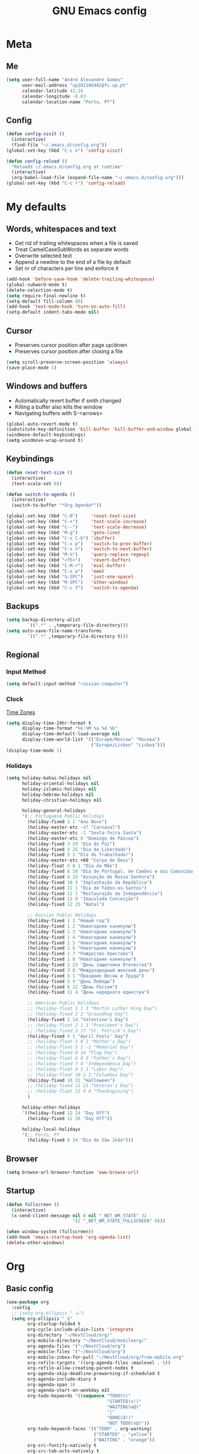 #+TITLE: GNU Emacs config
#+OPTIONS: num:nil toc:nil email:t
#+LATEX_HEADER: \usepackage[margin=1.2cm]{geometry}

* Meta
:PROPERTIES:
:EMACS_VERSION: 26.1 (GTK+)
:ORG_VERSION: 9.2.1
:END:
** Me
#+BEGIN_SRC emacs-lisp
  (setq user-full-name "André Alexandre Gomes"
        user-mail-address "up201106482@fc.up.pt"
        calendar-latitude 41.16
        calendar-longitude -8.63
        calendar-location-name "Porto, PT")
#+END_SRC
** Config
#+BEGIN_SRC emacs-lisp
  (defun config-visit ()
    (interactive)
    (find-file "~/.emacs.d/config.org"))
  (global-set-key (kbd "C-c e") 'config-visit)

  (defun config-reload ()
    "Reloads ~/.emacs.d/config.org at runtime"
    (interactive)
    (org-babel-load-file (expand-file-name "~/.emacs.d/config.org")))
  (global-set-key (kbd "C-c r") 'config-reload)
#+END_SRC
* My defaults
** Words, whitespaces and text
- Get rid of trailing whitespaces when a file is saved
- Treat CamelCaseSubWords as separate words
- Overwrite selected text
- Append a newline to the end of a file by default
- Set nr of characters per line and enforce it
#+BEGIN_SRC emacs-lisp
  (add-hook 'before-save-hook 'delete-trailing-whitespace)
  (global-subword-mode t)
  (delete-selection-mode t)
  (setq require-final-newline t)
  (setq-default fill-column 80)
  (add-hook 'text-mode-hook 'turn-on-auto-fill)
  (setq-default indent-tabs-mode nil)
#+END_SRC
** Cursor
- Preserves cursor position after page up/down
- Preserves cursor position after closing a file
#+BEGIN_SRC emacs-lisp
  (setq scroll-preserve-screen-position 'always)
  (save-place-mode 1)
#+END_SRC
** Windows and buffers
- Automatically revert buffer if smth changed
- Killing a buffer also kills the window
- Navigating buffers with S-<arrows>
#+BEGIN_SRC emacs-lisp
  (global-auto-revert-mode t)
  (substitute-key-definition 'kill-buffer 'kill-buffer-and-window global-map)
  (windmove-default-keybindings)
  (setq windmove-wrap-around t)
#+END_SRC
** Keybindings
#+BEGIN_SRC emacs-lisp
  (defun reset-text-size ()
    (interactive)
    (text-scale-set 0))

  (defun switch-to-agenda ()
    (interactive)
    (switch-to-buffer "*Org Agenda*"))

  (global-set-key (kbd "C-0")     'reset-text-size)
  (global-set-key (kbd "C-+")     'text-scale-increase)
  (global-set-key (kbd "C--")     'text-scale-decrease)
  (global-set-key (kbd "M-g")     'goto-line)
  (global-set-key (kbd "C-x C-b") 'ibuffer)
  (global-set-key (kbd "C-x p")   'switch-to-prev-buffer)
  (global-set-key (kbd "C-x n")   'switch-to-next-buffer)
  (global-set-key (kbd "M-%")     'query-replace-regexp)
  (global-set-key (kbd "<f5>")    'revert-buffer)
  (global-set-key (kbd "C-M-r")   'eval-buffer)
  (global-set-key (kbd "C-x w")   'eww)
  (global-set-key (kbd "S-SPC")   'just-one-space)
  (global-set-key (kbd "M-SPC")   'other-window)
  (global-set-key (kbd "C-c f")   'switch-to-agenda)
#+END_SRC
** Backups
#+BEGIN_SRC emacs-lisp
  (setq backup-directory-alist
          `((".*" . ,temporary-file-directory)))
  (setq auto-save-file-name-transforms
          `((".*" ,temporary-file-directory t)))
#+END_SRC
** Regional
*** Input Method
#+BEGIN_SRC emacs-lisp
  (setq default-input-method "russian-computer")
#+END_SRC
*** Clock
[[https://en.wikipedia.org/wiki/List_of_tz_database_time_zones][Time Zones]]
#+BEGIN_SRC emacs-lisp
  (setq display-time-24hr-format t
        display-time-format "%k:%M %a %d %b"
        display-time-default-load-average nil
        display-time-world-list '(("Europe/Moscow" "Москва")
                                  ("Europe/Lisbon" "Lisboa")))
  (display-time-mode 1)
#+END_SRC
*** Holidays
#+BEGIN_SRC emacs-lisp
  (setq holiday-bahai-holidays nil
        holiday-oriental-holidays nil
        holiday-islamic-holidays nil
        holiday-hebrew-holidays nil
        holiday-christian-holidays nil

        holiday-general-holidays
        '(;; Portuguese Public Holidays
          (holiday-fixed 1 1 "Ano Novo")
          (holiday-easter-etc -47 "Carnaval")
          (holiday-easter-etc -2 "Sexta-feira Santa")
          (holiday-easter-etc 0 "Domingo de Páscoa")
          (holiday-fixed 3 19 "Dia do Pai")
          (holiday-fixed 4 25 "Dia da Liberdade")
          (holiday-fixed 5 1 "Dia do Trabalhador")
          (holiday-easter-etc +60 "Corpo de Deus")
          (holiday-float 5 0 1 "Dia da Mãe")
          (holiday-fixed 6 10 "Dia de Portugal, de Camões e das Comunidades Portuguesas")
          (holiday-fixed 8 15 "Assunção de Nossa Senhora")
          (holiday-fixed 10 5 "Implantação da República")
          (holiday-fixed 11 1 "Dia de Todos-os-Santos")
          (holiday-fixed 12 1 "Restauração da Independência")
          (holiday-fixed 12 8 "Imaculada Conceição")
          (holiday-fixed 12 25 "Natal")

          ;; Russian Public Holidays
          (holiday-fixed 1 1 "Новый год")
          (holiday-fixed 1 2 "Новогодние каникулы")
          (holiday-fixed 1 3 "Новогодние каникулы")
          (holiday-fixed 1 4 "Новогодние каникулы")
          (holiday-fixed 1 5 "Новогодние каникулы")
          (holiday-fixed 1 6 "Новогодние каникулы")
          (holiday-fixed 1 7 "Рождество Христово")
          (holiday-fixed 1 8 "Новогодние каникулы")
          (holiday-fixed 2 23 "День защитника Отечества")
          (holiday-fixed 3 8 "Международный женский день")
          (holiday-fixed 5 1 "Праздник Весны и Труда")
          (holiday-fixed 5 9 "День Победы")
          (holiday-fixed 6 12 "День России")
          (holiday-fixed 11 4 "День народного единства")

          ;; American Public Holidays
          ;; (holiday-float 1 1 3 "Martin Luther King Day")
          ;; (holiday-fixed 2 2 "Groundhog Day")
          (holiday-fixed 2 14 "Valentine's Day")
          ;; (holiday-float 2 1 3 "President's Day")
          ;; (holiday-fixed 3 17 "St. Patrick's Day")
          (holiday-fixed 4 1 "April Fools' Day")
          ;; (holiday-float 5 0 2 "Mother's Day")
          ;; (holiday-float 5 1 -1 "Memorial Day")
          ;; (holiday-fixed 6 14 "Flag Day")
          ;; (holiday-float 6 0 3 "Father's Day")
          ;; (holiday-fixed 7 4 "Independence Day")
          ;; (holiday-float 9 1 1 "Labor Day")
          ;; (holiday-float 10 1 2 "Columbus Day")
          (holiday-fixed 10 31 "Halloween")
          ;; (holiday-fixed 11 11 "Veteran's Day")
          ;; (holiday-float 11 4 4 "Thanksgiving")
          )

        holiday-other-holidays
        '((holiday-fixed 12 24 "Day Off")
          (holiday-fixed 12 26 "Day Off"))

        holiday-local-holidays
        '(;; Porto, PT
          (holiday-fixed 6 24 "Dia de São João")))
#+END_SRC
** Browser
#+BEGIN_SRC emacs-lisp
  (setq browse-url-browser-function 'eww-browse-url)
#+END_SRC
** Startup
#+BEGIN_SRC emacs-lisp
  (defun fullscreen ()
    (interactive)
    (x-send-client-message nil 0 nil "_NET_WM_STATE" 32
                           '(2 "_NET_WM_STATE_FULLSCREEN" 0)))

  (when window-system (fullscreen))
  (add-hook 'emacs-startup-hook 'org-agenda-list)
  (delete-other-windows)
#+END_SRC
* Org
** Basic config
#+BEGIN_SRC emacs-lisp
  (use-package org
    :config
    ;; (setq org-ellipsis " ⬎")
    (setq org-ellipsis " §"
          org-startup-folded t
          org-cycle-include-plain-lists 'integrate
          org-directory "~/NextCloud/org/"
          org-mobile-directory "~/NextCloud/mobileorg/"
          org-agenda-files '("~/NextCloud/org")
          org-mobile-files '("~/NextCloud/org")
          org-mobile-inbox-for-pull "~/NextCloud/org/from-mobile.org"
          org-refile-targets '((org-agenda-files :maxlevel . 5))
          org-refile-allow-creating-parent-nodes t
          org-agenda-skip-deadline-prewarning-if-scheduled t
          org-agenda-include-diary t
          org-agenda-span 10
          org-agenda-start-on-weekday nil
          org-todo-keywords '((sequence "TODO(t)"
                                        "STARTED(s!)"
                                        "WAITING(w@)"
                                        "|"
                                        "DONE(d!)"
                                        "NOT TODO(n@)"))
          org-todo-keyword-faces '(("TODO" . org-warning)
                                   ("STARTED" . "yellow")
                                   ("WAITING" . "orange"))
          org-src-fontify-natively t
          org-src-tab-acts-natively t
          org-src-window-setup 'current-window
          org-confirm-babel-evaluate nil
          org-highlight-latex-and-related (quote (latex script entities))
          orgtbl-mode t)
    (custom-set-faces '(org-ellipsis ((t (:foreground "gray70" :underline nil)))))
    (add-hook 'org-mode-hook 'org-indent-mode)
    (add-hook 'after-init-hook 'org-mobile-pull)
    (add-hook 'kill-emacs-hook 'org-mobile-push)
    (require 'org-tempo)
    (add-to-list 'org-structure-template-alist '("el" . "src emacs-lisp"))
    (add-to-list 'org-structure-template-alist '("py" . "src python"))
    (add-to-list 'org-structure-template-alist '("hk" . "src haskell"))
    ;; (add-to-list 'org-structure-template-alist
    ;;              '("el" "#+BEGIN_SRC emacs-lisp\n?\n#+END_SRC"))
    ;; (add-to-list 'org-structure-template-alist
    ;;              '("py" "#+BEGIN_SRC python\n?\n#+END_SRC"))
    ;; (add-to-list 'org-structure-template-alist
    ;;              '("ab" "#+BEGIN_abstract \n?\n#+END_abstract"))
    ;; (add-to-list 'org-structure-template-alist
    ;;              '("lx" "#+BEGIN_LaTeX \n?\n#+END_LaTeX"))
    ;; (add-to-list 'org-structure-template-alist
    ;;              '("th" "#+BEGIN_theorem \n?\n#+END_theorem"))
    :bind
    ("\C-ca" . org-agenda)
    ("\C-cl" . org-store-link)
    ("\C-cc" . org-capture)
    ("C-S-c ." . org-time-stamp-inactive))
#+END_SRC

#+BEGIN_SRC emacs-lisp
  (setq exec-path (append exec-path '("/usr/bin/tex")))

  (org-babel-do-load-languages
   'org-babel-load-languages
   '((python . t)
     (latex . t)))
#+END_SRC

#+BEGIN_SRC emacs-lisp
  (require 'ox-beamer)
#+END_SRC
** Org pdftools view
#+BEGIN_SRC emacs-lisp
  (when window-system (use-package org-pdfview))
#+END_SRC
* Programming
** Python
#+BEGIN_SRC emacs-lisp
  (defun drf/append-to-path (path)
    "Add a path both to the $PATH variable and to Emacs' exec-path."
    (setenv "PATH" (concat (getenv "PATH") ":" path))
    (add-to-list 'exec-path path))

  (drf/append-to-path "/home/shady/anaconda3/bin/")

  (use-package elpy
    :config
    (elpy-enable)
    (setq python-shell-interpreter "ipython"
        python-shell-interpreter-args "-i --simple-prompt"))

  (use-package company-jedi)
  (add-to-list 'company-backends 'company-jedi)

  ;; (add-hook 'python-mode-hook 'jedi:setup)

  (use-package ein)
  (add-hook 'ein:connect-mode-hook 'ein:jedi-setup)

  ;; (setq python-shell-interpreter "jupyter"
  ;;       python-shell-interpreter-args "console --simple-prompt"
  ;;       python-shell-prompt-detect-failure-warning nil)
  ;; (add-to-list 'python-shell-completion-native-disabled-interpreters
  ;;              "jupyter")

  ;; use flycheck not flymake with elpy
  (when (require 'flycheck nil t)
    (setq elpy-modules (delq 'elpy-module-flymake elpy-modules))
    (add-hook 'elpy-mode-hook 'flycheck-mode))

  ;; enable autopep8 formatting on save
  (use-package py-autopep8)

  (add-hook 'elpy-mode-hook 'py-autopep8-enable-on-save)

  (add-hook 'python-mode-hook (lambda ()
                                    (require 'sphinx-doc)
                                    (sphinx-doc-mode t)))

  (add-hook 'python-mode-hook (setq-default electric-indent-inhibit t))
#+END_SRC
** \LaTeX
#+BEGIN_SRC emacs-lisp
  (use-package auctex
    :config
    (setq TeX-auto-save t)
    (setq TeX-parse-self t)
    (setq-default TeX-master nil))
#+END_SRC
** Bash
*** Shell
Make M-n and M-p more intelligent in shell.

#+BEGIN_SRC emacs-lisp
  (eval-after-load 'comint
    '(progn
       ;; originally on C-c M-r and C-c M-s
       (define-key comint-mode-map (kbd "M-p") #'comint-previous-matching-input-from-input)
       (define-key comint-mode-map (kbd "M-n") #'comint-next-matching-input-from-input)
       ;; originally on M-p and M-n
       (define-key comint-mode-map (kbd "C-c M-r") #'comint-previous-input)
       (define-key comint-mode-map (kbd "C-c M-s") #'comint-next-input)))
#+END_SRC
*** Eshell
I want eshell to behave like a typical terminal, i.e. I don't want tab to
cycle through different options.

#+BEGIN_SRC emacs-lisp
(add-hook 'eshell-mode-hook
 (lambda ()
   (setq pcomplete-cycle-completions nil)))
#+END_SRC

Ivy in Eshell
#+BEGIN_SRC emacs-lisp
  (add-hook 'eshell-mode-hook
    (lambda ()
      (define-key eshell-mode-map (kbd "<M-tab>") nil)
      (define-key eshell-mode-map (kbd "<tab>")
        (lambda () (interactive) (completion-at-point)))))
#+END_SRC

#+BEGIN_SRC emacs-lisp
  (setq eshell-history-file-name "~/.bash_history")
  (setq eshell-history-size 9999)
#+END_SRC
** Projectile
#+BEGIN_SRC emacs-lisp
  (use-package projectile
    :init
    (projectile-mode 1))
#+END_SRC
** Magit
#+BEGIN_SRC emacs-lisp
  (use-package magit
    :config
    (setq magit-display-buffer-function (quote magit-display-buffer-same-window-except-diff-v1))
    :bind
    ("C-x g" . magit-status))
#+END_SRC
** Highlight uncommitted changes
#+begin_src emacs-lisp
  (use-package diff-hl
    :config
    (global-diff-hl-mode)
    (add-hook 'magit-post-refresh-hook 'diff-hl-magit-post-refresh))
#+end_src
** Yaml
#+begin_src emacs-lisp
  (use-package yaml-mode
    :config
    (add-to-list 'auto-mode-alist '("\\.yml\\'" . yaml-mode)))
#+end_src
* Miscellaneous
** Checking
*** Flycheck
#+BEGIN_SRC emacs-lisp
  (use-package flycheck
    :init
    (global-flycheck-mode t))
#+END_SRC
*** Flyspell
#+BEGIN_SRC emacs-lisp
  (when window-system
    (use-package flyspell))

  (when window-system
    (use-package auto-dictionary
    :config (add-hook 'flyspell-mode-hook (lambda () (auto-dictionary-mode 1)))))
#+END_SRC
** Pdf
#+BEGIN_SRC emacs-lisp
  (when window-system
    (use-package pdf-tools
    :config
    (pdf-tools-install)
    (add-hook 'pdf-tools-enabled-hook 'pdf-view-midnight-minor-mode)
    (setq pdf-view-midnight-colors (quote ("#d2c8c8" . "#3F3F3F")))))
#+END_SRC
** Parenthesis
#+BEGIN_SRC emacs-lisp
  (use-package smartparens
    :config
    (require 'smartparens-config)
    (smartparens-global-strict-mode))
#+END_SRC
** Avy
#+BEGIN_SRC emacs-lisp
  (use-package avy
    :bind ("C-r" . avy-goto-word-1))
#+END_SRC
** Completion
#+BEGIN_SRC emacs-lisp
  (use-package ivy
    :config
    (ivy-mode 1)
    (setq ivy-use-virtual-buffers t
          ivy-height 15
          history-length 300
          ivy-count-format "(%d/%d) "
          ivy-extra-directories nil))

  (use-package swiper
    :bind
    ("C-s" . swiper))
#+END_SRC
** Autocomplete
#+BEGIN_SRC emacs-lisp
  (use-package company
    :config
    (global-company-mode t)
    (setq company-idle-delay 0.1)
    (setq company-minimum-prefix-length 3)
    (define-key company-active-map (kbd "C-j") 'company-complete-selection)
    (define-key company-active-map (kbd "<tab>") 'company-complete-common-or-cycle)
    (define-key company-active-map (kbd "C-n") 'company-select-next)
    (define-key company-active-map (kbd "C-p") 'company-select-previous))
#+END_SRC
** YouTube
#+BEGIN_SRC emacs-lisp
  (defun youtube-dl ()
    (interactive)
    (let* ((str (current-kill 0))
           (default-directory "~/Downloads")
           (proc (get-buffer-process (ansi-term "/bin/bash"))))
      (term-send-string
       proc
       (concat "cd ~/Downloads && youtube-dl " str "\n"))))
#+END_SRC
** Games
#+begin_src emacs-lisp
  (use-package typit)
#+end_src
* Aesthetics
Config [[https://www.emacswiki.org/emacs/ModeLineConfiguration][mode line]]
** Theme
#+BEGIN_SRC emacs-lisp
  (defun transparency (value)
    "Sets the transparency of the frame window. 0=transparent/100=opaque."
    (interactive "nTransparency Value 0 - 100 opaque:")
    (set-frame-parameter (selected-frame) 'alpha value))

  (when window-system
    (use-package zenburn-theme
    :init
    (load-theme 'zenburn t)
    (transparency 90)))
#+END_SRC

#+RESULTS:

** Modeline
#+BEGIN_SRC emacs-lisp
  (when window-system
    (use-package moody
      :config
      (setq moody-mode-line-height 25)
      (setq x-underline-at-descent-line t)
      (moody-replace-mode-line-buffer-identification)
      (moody-replace-vc-mode)))
#+END_SRC

#+BEGIN_SRC emacs-lisp
  (when window-system (display-battery-mode))
#+END_SRC
** Minions
#+BEGIN_SRC emacs-lisp
(use-package minions
  :config
  (setq minions-mode-line-lighter ""
        minions-mode-line-delimiters '("" . ""))
  (minions-mode 1))
#+END_SRC
** Org bullets
#+BEGIN_SRC emacs-lisp
  (use-package org-bullets
        :config
        (add-hook 'org-mode-hook (lambda () (org-bullets-mode 1))))
#+END_SRC
** Built-in
- Hide startup stuff, hide bars, and simplify yes/no to y/n
- Show matching parenthesis
- Number lines in texty stuff
- Highlight current line
- Dired as 'ls -Atlh'
#+BEGIN_SRC emacs-lisp
  (setq inhibit-startup-message t)
  (setq initial-scratch-message nil)
  (tool-bar-mode -1)
  (menu-bar-mode -1)
  (when window-system (scroll-bar-mode -1))
  (when window-system (horizontal-scroll-bar-mode -1))
  (fset 'yes-or-no-p 'y-or-n-p)
  (setq line-number-mode nil)
  (show-paren-mode t)
  (setq show-paren-delay 0.0)
  (add-hook 'prog-mode-hook 'linum-mode)
  (add-hook 'text-mode-hook 'linum-mode)
  (eval-after-load "linum"
    '(set-face-attribute 'linum nil :height 125))
  (when window-system (global-hl-line-mode))
  (setq-default dired-listing-switches "-Atlh")
#+END_SRC
** Delimiters
#+begin_src emacs-lisp
  (use-package rainbow-delimiters
    :config
    (add-hook 'prog-mode-hook #'rainbow-delimiters-mode))
#+end_src
** Beacon
#+begin_src emacs-lisp
  (when window-system
    (use-package beacon
    :config
    (beacon-mode 1)
    (setq beacon-size 100)))
#+end_src
* TODO Improvements
** TODO Emacs as window manager EXWM
** TODO Email (mu4e)
** TODO Org export Latex russian
** TODO Org subtree presentation
** TODO Create repo with portuguese holidays
** TODO term, ansi-term, shell and eshell
- [[https://emacs.stackexchange.com/questions/2101/terminal-is-not-fully-functional-over-ssh-in-a-shell-buffer][link1]]
- [[https://emacs.stackexchange.com/questions/27/how-can-i-use-my-local-emacs-client-as-the-editor-for-remote-machines-i-access/893#893][link2]]
- [[https://emacs.stackexchange.com/questions/241/what-are-all-the-ways-of-launching-a-shell-from-inside-emacs-and-what-are-their][link3]]
- [[https://emacs.stackexchange.com/questions/241/what-are-all-the-ways-of-launching-a-shell-from-inside-emacs-and-what-are-their/242#242][link4]]
** TODO add personal holidays in a private file
** TODO [[https://dougie.io/emacs/indentation/][Tabs vs spaces]]
* Thanks
- [[https://github.com/BigNaNet/emacs][BigNaNet]]
- [[https://github.com/zamansky/using-emacs/blob/master/myinit.org][Mike Zamansky]]
- [[https://github.com/hrs/dotfiles/blob/master/emacs/.emacs.d/configuration.org][Harry Schwartz]]
- [[https://github.com/daedreth/UncleDavesEmacs][Dawid Eckert]]
